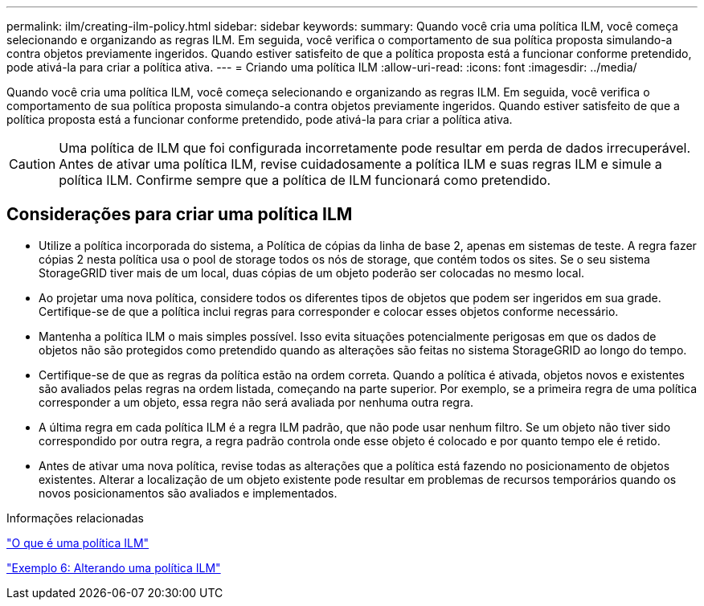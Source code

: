 ---
permalink: ilm/creating-ilm-policy.html 
sidebar: sidebar 
keywords:  
summary: Quando você cria uma política ILM, você começa selecionando e organizando as regras ILM. Em seguida, você verifica o comportamento de sua política proposta simulando-a contra objetos previamente ingeridos. Quando estiver satisfeito de que a política proposta está a funcionar conforme pretendido, pode ativá-la para criar a política ativa. 
---
= Criando uma política ILM
:allow-uri-read: 
:icons: font
:imagesdir: ../media/


[role="lead"]
Quando você cria uma política ILM, você começa selecionando e organizando as regras ILM. Em seguida, você verifica o comportamento de sua política proposta simulando-a contra objetos previamente ingeridos. Quando estiver satisfeito de que a política proposta está a funcionar conforme pretendido, pode ativá-la para criar a política ativa.


CAUTION: Uma política de ILM que foi configurada incorretamente pode resultar em perda de dados irrecuperável. Antes de ativar uma política ILM, revise cuidadosamente a política ILM e suas regras ILM e simule a política ILM. Confirme sempre que a política de ILM funcionará como pretendido.



== Considerações para criar uma política ILM

* Utilize a política incorporada do sistema, a Política de cópias da linha de base 2, apenas em sistemas de teste. A regra fazer cópias 2 nesta política usa o pool de storage todos os nós de storage, que contém todos os sites. Se o seu sistema StorageGRID tiver mais de um local, duas cópias de um objeto poderão ser colocadas no mesmo local.
* Ao projetar uma nova política, considere todos os diferentes tipos de objetos que podem ser ingeridos em sua grade. Certifique-se de que a política inclui regras para corresponder e colocar esses objetos conforme necessário.
* Mantenha a política ILM o mais simples possível. Isso evita situações potencialmente perigosas em que os dados de objetos não são protegidos como pretendido quando as alterações são feitas no sistema StorageGRID ao longo do tempo.
* Certifique-se de que as regras da política estão na ordem correta. Quando a política é ativada, objetos novos e existentes são avaliados pelas regras na ordem listada, começando na parte superior. Por exemplo, se a primeira regra de uma política corresponder a um objeto, essa regra não será avaliada por nenhuma outra regra.
* A última regra em cada política ILM é a regra ILM padrão, que não pode usar nenhum filtro. Se um objeto não tiver sido correspondido por outra regra, a regra padrão controla onde esse objeto é colocado e por quanto tempo ele é retido.
* Antes de ativar uma nova política, revise todas as alterações que a política está fazendo no posicionamento de objetos existentes. Alterar a localização de um objeto existente pode resultar em problemas de recursos temporários quando os novos posicionamentos são avaliados e implementados.


.Informações relacionadas
link:what-ilm-policy-is.html["O que é uma política ILM"]

link:example-6-changing-ilm-policy.html["Exemplo 6: Alterando uma política ILM"]
